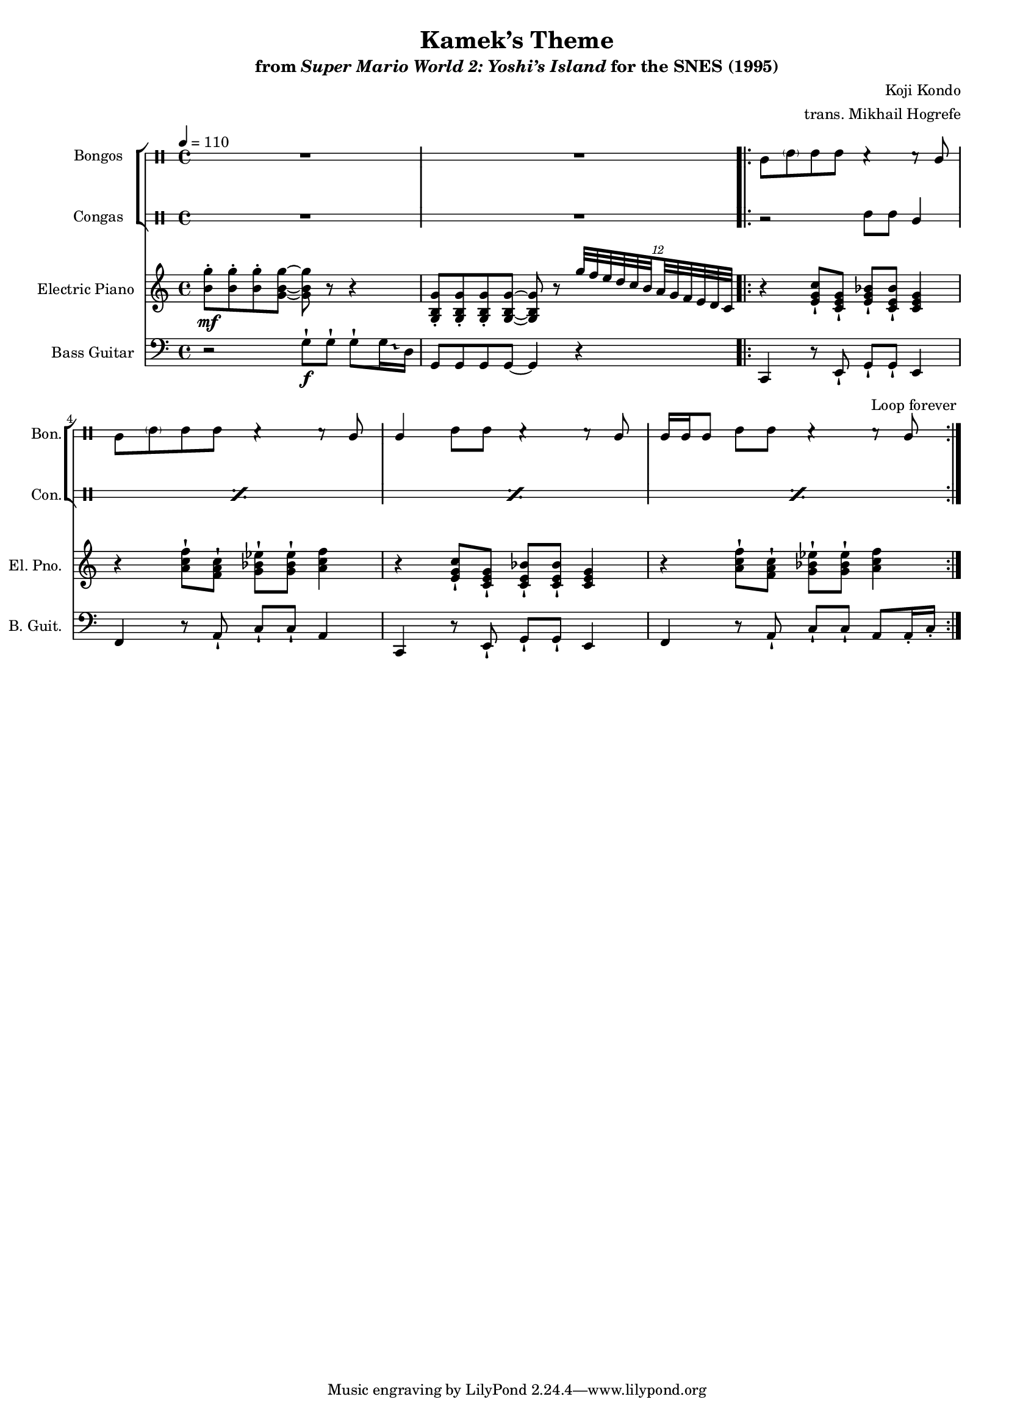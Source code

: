 \version "2.24.3"
#(set-global-staff-size 16)

\paper {
  left-margin = 0.6\in
}

\book {
    \header {
        title = "Kamek’s Theme"
        subtitle = \markup { "from" {\italic "Super Mario World 2: Yoshi’s Island"} "for the SNES (1995)" }
        composer = "Koji Kondo"
        arranger = "trans. Mikhail Hogrefe"
    }

    \score {
        {
            <<
                \new StaffGroup <<
                    \new DrumStaff \with {
                        drumStyleTable = #bongos-style
                        \override StaffSymbol.line-count = #2
                    } {
                        \drummode {
                            \set Staff.instrumentName="Bongos"
                            \set Staff.shortInstrumentName="Bon."
\tempo 4=110
R1*2
                        \repeat volta 2 {
bol8 \parenthesize boh boh boh r4 r8 bol |
bol8 \parenthesize boh boh boh r4 r8 bol |
bol4 boh8 boh r4 r8 bol |
bol16 bol bol8 boh boh r4 r8 bol |
                        }
\once \override Score.RehearsalMark.self-alignment-X = #RIGHT
\mark \markup { \fontsize #-2 "Loop forever" }
                        }
                    }

                    \new DrumStaff \with {
                        drumStyleTable = #congas-style
                        \override StaffSymbol.line-count = #2
                    } {
                        \drummode {
                            \set Staff.instrumentName="Congas"
                            \set Staff.shortInstrumentName="Con."
R1*2

\repeat percent 4 { r2 cgh8 cgh cgl4 | }
                        }
                    }
                >>

                \new Staff \relative c'' {  
                    \set Staff.instrumentName = "Electric Piano"
                    \set Staff.shortInstrumentName = "El. Pno."  
\key c \major
<b g'>8-.\mf 8-. 8-. <g b g'>8 ~ 8 r r4 |
<g, b g'>8-. 8-. 8-. <g b g'>8 ~ 8 r \tuplet 12/8 { g''32 f e d c \set stemRightBeamCount = 1 b \set stemLeftBeamCount = 1 a g f e d c } |

r4 <e g c>8-! <c e g>-! <e g bes>-! <c e bes'>-! <c e g>4 |
r4 <a' c f>8-! <f a c>-! <g bes ees>8-! 8-! <a c f>4 |
r4 <e g c>8-! <c e g>-! <c e bes'>8-! 8-! <c e g>4 |
r4 <a' c f>8-! <f a c>-! <g bes ees>8-! 8-! <a c f>4 |
                }

                \new Staff \relative c' {  
                    \set Staff.instrumentName = "Bass Guitar"
                    \set Staff.shortInstrumentName = "B. Guit."  
\key c \major
\clef bass
\override Glissando.style = #'trill
r2 g8-!\f g-! g-! \once \override NoteHead.extra-spacing-width = #'(-1.5 . 1.5) g16\glissando d |
g,8 g g g ~ g4 r |

c,4 r8 e-! g-! g-! e4 |
f4 r8 a-! c-! c-! a4 |
c,4 r8 e-! g-! g-! e4 |
f4 r8 a-! c-! c-! a8 a16-. c-. |
                }
            >>
        }
        \layout {
            \context {
                \Staff
                \RemoveEmptyStaves
            }
            \context {
                \DrumStaff
                \RemoveEmptyStaves
            }
        }
    }
}
